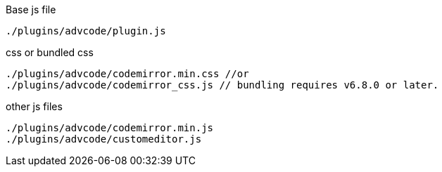 .Base js file
[source, js]
----
./plugins/advcode/plugin.js
----

.css or bundled css
[source, js]
----
./plugins/advcode/codemirror.min.css //or
./plugins/advcode/codemirror_css.js // bundling requires v6.8.0 or later.
----

.other js files
[source, js]
----
./plugins/advcode/codemirror.min.js
./plugins/advcode/customeditor.js
----
